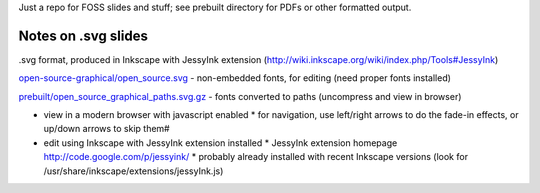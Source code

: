 Just a repo for FOSS slides and stuff; see prebuilt directory for PDFs or other formatted output.


Notes on .svg slides
--------------------

.svg format, produced in Inkscape with JessyInk extension (http://wiki.inkscape.org/wiki/index.php/Tools#JessyInk)

`open-source-graphical/open_source.svg <open-source-graphical/open_source.svg>`_ - non-embedded fonts, for editing (need proper fonts installed)

`prebuilt/open_source_graphical_paths.svg.gz <prebuilt/open_source_graphical_paths.svg.gz?raw=true>`_ - fonts converted to paths (uncompress and view in browser)

* view in a modern browser with javascript enabled
  * for navigation, use left/right arrows to do the fade-in effects, or up/down arrows to skip them#
* edit using Inkscape with JessyInk extension installed
  * JessyInk extension homepage http://code.google.com/p/jessyink/
  * probably already installed with recent Inkscape versions (look for /usr/share/inkscape/extensions/jessyInk.js)
